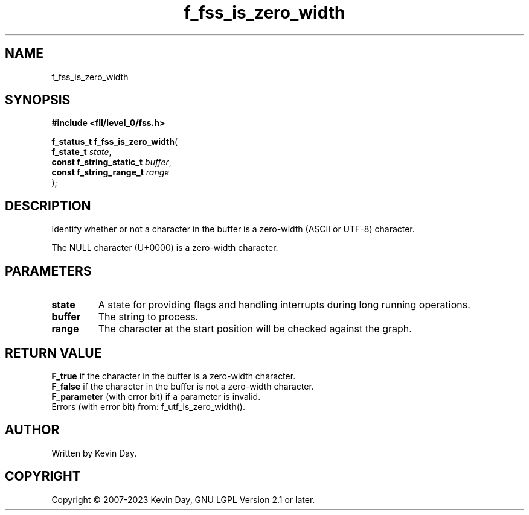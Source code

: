 .TH f_fss_is_zero_width "3" "July 2023" "FLL - Featureless Linux Library 0.6.8" "Library Functions"
.SH "NAME"
f_fss_is_zero_width
.SH SYNOPSIS
.nf
.B #include <fll/level_0/fss.h>
.sp
\fBf_status_t f_fss_is_zero_width\fP(
    \fBf_state_t               \fP\fIstate\fP,
    \fBconst f_string_static_t \fP\fIbuffer\fP,
    \fBconst f_string_range_t  \fP\fIrange\fP
);
.fi
.SH DESCRIPTION
.PP
Identify whether or not a character in the buffer is a zero-width (ASCII or UTF-8) character.
.PP
The NULL character (U+0000) is a zero-width character.
.SH PARAMETERS
.TP
.B state
A state for providing flags and handling interrupts during long running operations.

.TP
.B buffer
The string to process.

.TP
.B range
The character at the start position will be checked against the graph.

.SH RETURN VALUE
.PP
\fBF_true\fP if the character in the buffer is a zero-width character.
.br
\fBF_false\fP if the character in the buffer is not a zero-width character.
.br
\fBF_parameter\fP (with error bit) if a parameter is invalid.
.br
Errors (with error bit) from: f_utf_is_zero_width().
.SH AUTHOR
Written by Kevin Day.
.SH COPYRIGHT
.PP
Copyright \(co 2007-2023 Kevin Day, GNU LGPL Version 2.1 or later.
